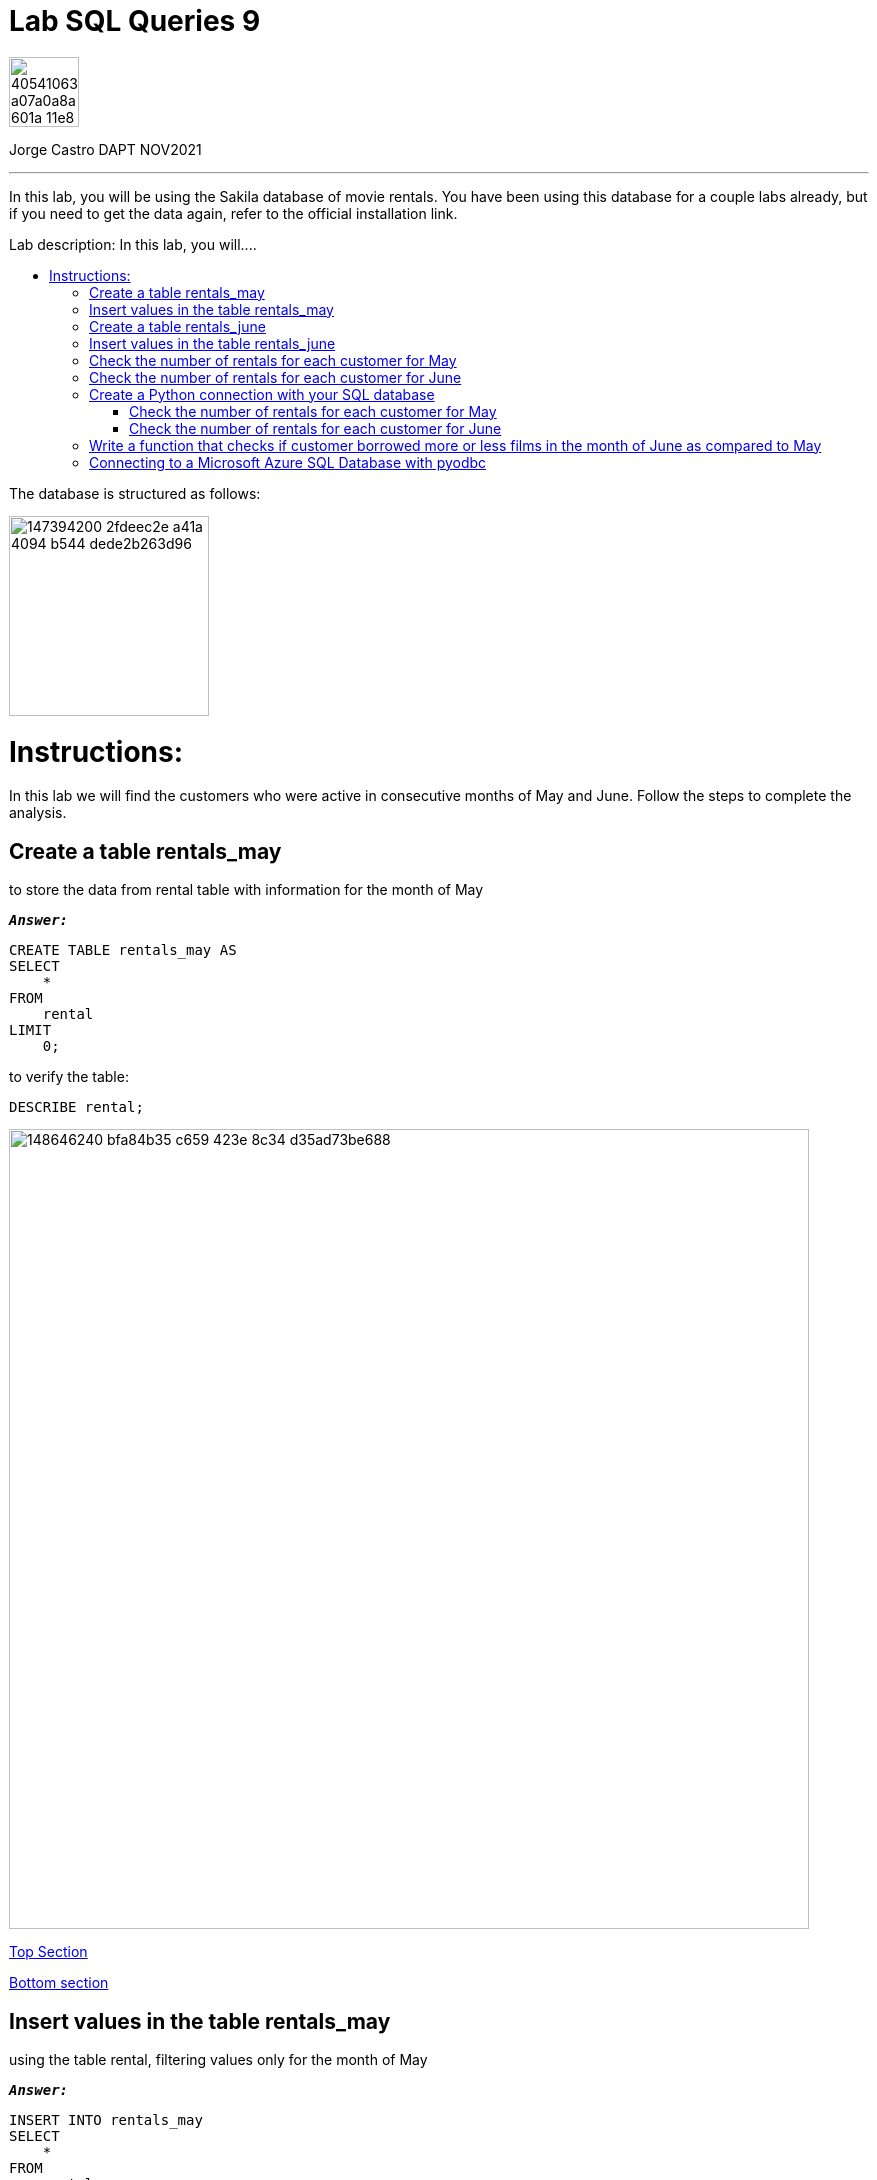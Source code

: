 = Lab SQL Queries 9
:stylesheet: boot-darkly.css
:linkcss: boot-darkly.css
:image-url-ironhack: https://user-images.githubusercontent.com/23629340/40541063-a07a0a8a-601a-11e8-91b5-2f13e4e6b441.png
:my-name: Jorge Castro DAPT NOV2021
:description: In this lab, you will be using the Sakila database of movie rentals. You have been using this database for a couple labs already, but if you need to get the data again, refer to the official installation link.
:script-url: https://github.com/jecastrom/data_2.07_activities/blob/7abfb6a0375c2c4ad3021f3f9a388a495142e1a8/files_for_actitity/act%202.07%20solutions.sql
:sakila-edr: https://user-images.githubusercontent.com/63274055/147394200-2fdeec2e-a41a-4094-b544-dede2b263d96.png
:related-content: https://github.com/jecastrom/data_2.09_activities.git
:jpt-function: https://github.com/jecastrom/lab-sql-9/blob/master/Lab_9_Function.ipynb
:jpt-lab9: https://github.com/jecastrom/lab-sql-9/blob/master/Lab_9.ipynb
:jpt-azure: https://github.com/jecastrom/lab-sql-9/blob/master/Lab_9_cnx_cloud_db.ipynb
//:fn-xxx: Add the explanation foot note here bla bla
:toc:
:toc-title: Lab description: In this lab, you will....
:toc-placement!:
:toclevels: 5
ifdef::env-github[]
:sectnums:
:tip-caption: :bulb:
:note-caption: :information_source:
:important-caption: :heavy_exclamation_mark:
:caution-caption: :fire:
:warning-caption: :warning:
:experimental:
:table-caption!:
:example-caption!:
:figure-caption!:
:idprefix:
:idseparator: -
:linkattrs:
:fontawesome-ref: http://fortawesome.github.io/Font-Awesome
:icon-inline: {user-ref}/#inline-icons
:icon-attribute: {user-ref}/#size-rotate-and-flip
:video-ref: {user-ref}/#video
:checklist-ref: {user-ref}/#checklists
:list-marker: {user-ref}/#custom-markers
:list-number: {user-ref}/#numbering-styles
:imagesdir-ref: {user-ref}/#imagesdir
:image-attributes: {user-ref}/#put-images-in-their-place
:toc-ref: {user-ref}/#table-of-contents
:para-ref: {user-ref}/#paragraph
:literal-ref: {user-ref}/#literal-text-and-blocks
:admon-ref: {user-ref}/#admonition
:bold-ref: {user-ref}/#bold-and-italic
:quote-ref: {user-ref}/#quotation-marks-and-apostrophes
:sub-ref: {user-ref}/#subscript-and-superscript
:mono-ref: {user-ref}/#monospace
:css-ref: {user-ref}/#custom-styling-with-attributes
:pass-ref: {user-ref}/#passthrough-macros
endif::[]
ifndef::env-github[]
:imagesdir: ./
endif::[]

image::{image-url-ironhack}[width=70]

{my-name}


                                                     
====
''''
====
{description}

toc::[]



The database is structured as follows:

image::{sakila-edr}[width=200]


= Instructions:

In this lab we will find the customers who were active in consecutive months of May and June. Follow the steps to complete the analysis.

== Create a table rentals_may

to store the data from rental table with information for the month of May

`*_Answer:_*`

```sql
CREATE TABLE rentals_may AS
SELECT
    *
FROM
    rental
LIMIT
    0;
```

to verify the table:

```sql
DESCRIBE rental;
```


image::https://user-images.githubusercontent.com/63274055/148646240-bfa84b35-c659-423e-8c34-d35ad73be688.png[width=800]

xref:Lab-SQL-Queries-9[Top Section]

xref:Write-a-function-that-checks-if-customer-borrowed-more-or-less-films-in-the-month-of-June-as-compared-to-May[Bottom section]

== Insert values in the table rentals_may

using the table rental, filtering values only for the month of May

`*_Answer:_*`

```sql
INSERT INTO rentals_may
SELECT
    *
FROM
    rental
WHERE
    monthname(rental_date) = 'May';
```

_to verify that the data was inserted into the table:_


```sql
SELECT
    *
FROM
    rentals_may
LIMIT
    3;
```

image::https://user-images.githubusercontent.com/63274055/148646630-74596c5a-ed60-458c-979a-14b92a58ac9e.png[width=800]




TIP: _the last two questions can be done in only one query as follow:_

`*_Answer:_*`

```sql
CREATE TABLE rentals_may AS
SELECT
    *
FROM
    rental
WHERE
    monthname(rental_date) = 'May';
```

_To verify that the table was created along with the data:_

```sql
SELECT
    *
FROM
    rentals_may
LIMIT
    5;
```

image::https://user-images.githubusercontent.com/63274055/148645242-51757c8c-1dc1-446e-af79-857815ac0274.png[width=800]

xref:Lab-SQL-Queries-9[Top Section]

xref:Write-a-function-that-checks-if-customer-borrowed-more-or-less-films-in-the-month-of-June-as-compared-to-May[Bottom section]

== Create a table rentals_june

to store the data from rental table with information for the month of June

`*_Answer:_*`

```sql
CREATE TABLE rentals_june AS
SELECT
    *
FROM
    rental
WHERE
    monthname(rental_date) = 'June';

```

_to verify the table and data:_

```sql
SELECT
    *
FROM
    rentals_june
LIMIT
    3;
```

image::https://user-images.githubusercontent.com/63274055/148647187-f60e8282-a517-4b63-a1ed-e9ec9e8477de.png[width=800]

xref:Lab-SQL-Queries-9[Top Section]

xref:Write-a-function-that-checks-if-customer-borrowed-more-or-less-films-in-the-month-of-June-as-compared-to-May[Bottom section]

== Insert values in the table rentals_june 

using the table rental, filtering values only for the month of June

`*_Answer:_*`

_Already done in the previous question_



== Check the number of rentals for each customer for May

`*_Answer:_*`

```sql
SELECT
    concat((b.last_name), ' ', (b.first_name)) AS customer_name,
    count(*) AS number_of_films_rented_may
FROM
    rentals_may a
    INNER JOIN customer b ON a.customer_id = b.customer_id
GROUP BY
    1
ORDER BY
    1
LIMIT
    5;
```

image::https://user-images.githubusercontent.com/63274055/148648028-3b49ad95-78ae-4783-9705-aacb8e5d1c60.png[width=800]

xref:Lab-SQL-Queries-9[Top Section]

xref:Write-a-function-that-checks-if-customer-borrowed-more-or-less-films-in-the-month-of-June-as-compared-to-May[Bottom section]

== Check the number of rentals for each customer for June

`*_Answer:_*`

```sql

SELECT
    concat((b.last_name), ' ', (b.first_name)) AS customer_name,
    count(*) AS number_of_films_rented_june
FROM
    rentals_june a
    INNER JOIN customer b ON a.customer_id = b.customer_id
GROUP BY
    1
ORDER BY
    1
LIMIT
    5;

```

image::https://user-images.githubusercontent.com/63274055/148648836-054ddcd5-e2eb-4510-9020-de75cbe55766.png[width=800]

xref:Lab-SQL-Queries-9[Top Section]

xref:Write-a-function-that-checks-if-customer-borrowed-more-or-less-films-in-the-month-of-June-as-compared-to-May[Bottom section]

== Create a Python connection with your SQL database

and retrieve the results of the last two queries 

(also mentioned below) as dataframes:

`*_Answer:_*`

```python
from sqlalchemy import create_engine
import pandas as pd
import getpass
```

```python
password = getpass.getpass()
DATABASE_LOCATION = 'mysql+pymysql://root:' + password + '@localhost/sakila'
engine = create_engine(DATABASE_LOCATION, echo=True)
```

image::https://user-images.githubusercontent.com/63274055/148679545-ff40bb35-a222-4c18-a646-cf88a7535dce.png[width=600]

xref:Lab-SQL-Queries-9[Top Section]

xref:Write-a-function-that-checks-if-customer-borrowed-more-or-less-films-in-the-month-of-June-as-compared-to-May[Bottom section]



=== Check the number of rentals for each customer for May

`*_Answer:_*`

```python
query_1 = """
SELECT
    concat((b.last_name), ' ', (b.first_name)) AS customer_name,
    count(*) AS number_of_films_rented_may
FROM
    rentals_may a
    INNER JOIN customer b ON a.customer_id = b.customer_id
GROUP BY
    1
ORDER BY
    1;

"""

```

```python
data_1 = pd.read_sql_query(query_1, engine)
data_1.head()

```

image::https://user-images.githubusercontent.com/63274055/148654352-294f3733-c329-4036-b2c2-df55e4f16354.png[width=600]

image::https://user-images.githubusercontent.com/63274055/148652392-17cbf615-3593-4fa9-a511-0b9a325e7cf7.png[width=600]

image::https://user-images.githubusercontent.com/63274055/148652430-e8985110-7bf8-4bb4-9e98-98e5ba2df7d9.png[width=600]

xref:Lab-SQL-Queries-9[Top Section]

xref:Write-a-function-that-checks-if-customer-borrowed-more-or-less-films-in-the-month-of-June-as-compared-to-May[Bottom section]



=== Check the number of rentals for each customer for June

```python
query_2 = """
SELECT
    concat((b.last_name), ' ', (b.first_name)) AS customer_name,
    count(*) AS number_of_films_rented_june
FROM
    rentals_june a
    INNER JOIN customer b ON a.customer_id = b.customer_id
GROUP BY
    1
ORDER BY
    1;
"""
```

```python
data_2 = pd.read_sql_query(query_2, engine)
data_2.head()
```

image::https://user-images.githubusercontent.com/63274055/148654396-c843b02a-20fd-49ba-a42f-6efd75d740ce.png[width=600]

image::https://user-images.githubusercontent.com/63274055/148652806-1196bc07-c22e-4093-951e-d0e5a9b2e4c7.png[width=600]

xref:Lab-SQL-Queries-9[Top Section]

xref:Write-a-function-that-checks-if-customer-borrowed-more-or-less-films-in-the-month-of-June-as-compared-to-May[Bottom section]

== Write a function that checks if customer borrowed more or less films in the month of June as compared to May

`*_Answer:_*`

`*_Declaring the two SQL queries into separate variables:_*`
```python
query_1 = """
SELECT concat((b.last_name), ' ', (b.first_name)) AS customer_name,
    count(*) AS number_of_films_rented_may
FROM rentals_may a
    INNER JOIN customer b ON a.customer_id = b.customer_id
GROUP BY 1
ORDER BY 1;
"""
```
```python

query_2 = """
SELECT concat((b.last_name), ' ', (b.first_name)) AS customer_name,
    count(*) AS number_of_films_rented_june
FROM rentals_june a
    INNER JOIN customer b ON a.customer_id = b.customer_id
GROUP BY 1
ORDER BY 1;
"""
```
`*_Function:_*`

```python
def rents(customer_name):
    from sqlalchemy import create_engine
    import pandas as pd
    import getpass
    import numpy as np

    # Connecting to the database
    password = getpass.getpass()
    DATABASE_LOCATION = 'mysql+pymysql://root:' + password + '@localhost/sakila'
    engine = create_engine(DATABASE_LOCATION)

    # Fetching rentals for May with the SQL query 
    data_05 = pd.read_sql_query(query_1, engine)

    # Fetching rentals for June with the SQL query 
    data_06 = pd.read_sql_query(query_2, engine)

    # Merging the two DataFrames and replacing NULL values with (0)
    rentals_05_06 = pd.merge(data_05, data_06)
    rentals_05_06.fillna(value=0, inplace=True)

    # Setting the index by customer name
    rentals_05_06.set_index('customer_name', inplace = True)

    if customer_name in rentals_05_06.index:
        if rentals_05_06.at[customer_name, 'number_of_films_rented_may'] > rentals_05_06.at[customer_name, 'number_of_films_rented_june']:
            print('Customer', customer_name, 'decreace of rents in June')
        elif rentals_05_06.at[customer_name, 'number_of_films_rented_may'] < rentals_05_06.at[customer_name, 'number_of_films_rented_june']:
            print('Customer', customer_name, 'increace of rents in June')
        else:
            print('Customer', customer_name, 'had same rents as May')
    else:
        print('Customer', customer_name, ' had no rents in May and June')
    
```

`*_Testing the function by passing as argument the name of some customers):_*`

image::https://user-images.githubusercontent.com/63274055/148707042-7ac1042e-6ffe-4cef-89dd-5a139020276b.png[width=600]

{jpt-function}[See answer to this question on jupyter notebook]


== Connecting to a Microsoft Azure SQL Database with pyodbc

`*_Answer:_*`

```python
from sqlalchemy import create_engine
import textwrap
import pyodbc
import getpass
import pandas as pd
import numpy as np

```
* Setting up the connection string (database location) and the query variables

```python
sql_query_1 = """
SELECT last_name, first_name,
    count(rental_id) AS number_of_films_rented_may
FROM rental a
    INNER JOIN customer b ON a.customer_id = b.customer_id
WHERE MONTH(rental_date) = 5
GROUP BY last_name, first_name
ORDER BY 1;
"""
```


* Driver: find the DRIVERS that are available using the pyodbc.drivers() method


```python
pyodbc.drivers()
```


```python

# Driver:
driver='{SQL Server Native Client 11.0}'

# Server name and DataBase name:
server_name='tcp:serv-sakila-2'
database_name='sakila'

# Creating the Server URL:
server='{server_name}.database.windows.net,1433'.format(server_name=server_name)
```

```python
# User name and password
username='a100jcd'
token=getpass.getpass()
```

```python
# Setting up the Azure SQL database connection

DATABASE_LOCATION = textwrap.dedent('''
    Driver={driver};
    Server={server};
    Database={database};
    Uid={username};
    Pwd={token};
    Encrypt=yes;
    TrustServerCertificate=no;
    Connection Timeout=30;
    '''.format(driver=driver,server=server, 
    database=database_name, username=username, token=token))
```

```python
cnx = pyodbc.connect(DATABASE_LOCATION)

```

```python
data_1 = pd.read_sql_query(sql_query_1, cnx)
data_1.head()
```







====
''''
====



====
''''
====
{jpt-lab9}[Lab 9 Solutions on jupyter notebook Part 1]

{jpt-function}[Lab 9 Solutions on jupyter notebook Part 2]

{jpt-azure}[Lab 9 Part 3: Connecting to a cloud SQL database jupyter notebook]
====
''''
====

{related-content}[Related content: Activity 2.09]

====
''''
====

xref:Lab-SQL-Queries-9[Top Section]

xref:Write-a-function-that-checks-if-customer-borrowed-more-or-less-films-in-the-month-of-June-as-compared-to-May[Bottom section]


//bla bla blafootnote:[{fn-xxx}]


////
.Unordered list title
* gagagagagaga
** gagagatrtrtrzezeze
*** zreu fhjdf hdrfj 
*** hfbvbbvtrtrttrhc
* rtez uezrue rjek  

.Ordered list title
. rwieuzr skjdhf
.. weurthg kjhfdsk skhjdgf
. djhfgsk skjdhfgs 
.. lksjhfgkls ljdfhgkd
... kjhfks sldfkjsdlk




[,sql]
----
----



[NOTE]
====
A sample note admonition.
====
 
TIP: It works!
 
IMPORTANT: Asciidoctor is awesome, don't forget!
 
CAUTION: Don't forget to add the `...-caption` document attributes in the header of the document on GitHub.
 
WARNING: You have no reason not to use Asciidoctor.

bla bla bla the 1NF or first normal form.footnote:[{1nf}]Then wen bla bla


====
- [*] checked
- [x] also checked
- [ ] not checked
-     normal list item
====
[horizontal]
CPU:: The brain of the computer.
Hard drive:: Permanent storage for operating system and/or user files.
RAM:: Temporarily stores information the CPU uses during operation.






bold *constrained* & **un**constrained

italic _constrained_ & __un__constrained

bold italic *_constrained_* & **__un__**constrained

monospace `constrained` & ``un``constrained

monospace bold `*constrained*` & ``**un**``constrained

monospace italic `_constrained_` & ``__un__``constrained

monospace bold italic `*_constrained_*` & ``**__un__**``constrained

////
